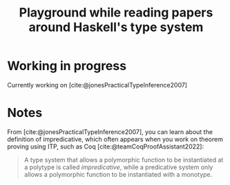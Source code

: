 #+title: Playground while reading papers around Haskell's type system
#+options: toc:nil

* Working in progress
Currently working on [cite:@jonesPracticalTypeInference2007]
* Notes
From [cite:@jonesPracticalTypeInference2007], you can learn about the definition of impredicative, which often appears when you work on theorem proving using ITP, such as Coq [cite:@teamCoqProofAssistant2022]:
#+begin_quote
A type system that allows a polymorphic function to be instantiated at a polytype is called /impredicative/, while a predicative system only allows a polymorphic function to be instantiated with a monotype.
#+end_quote
